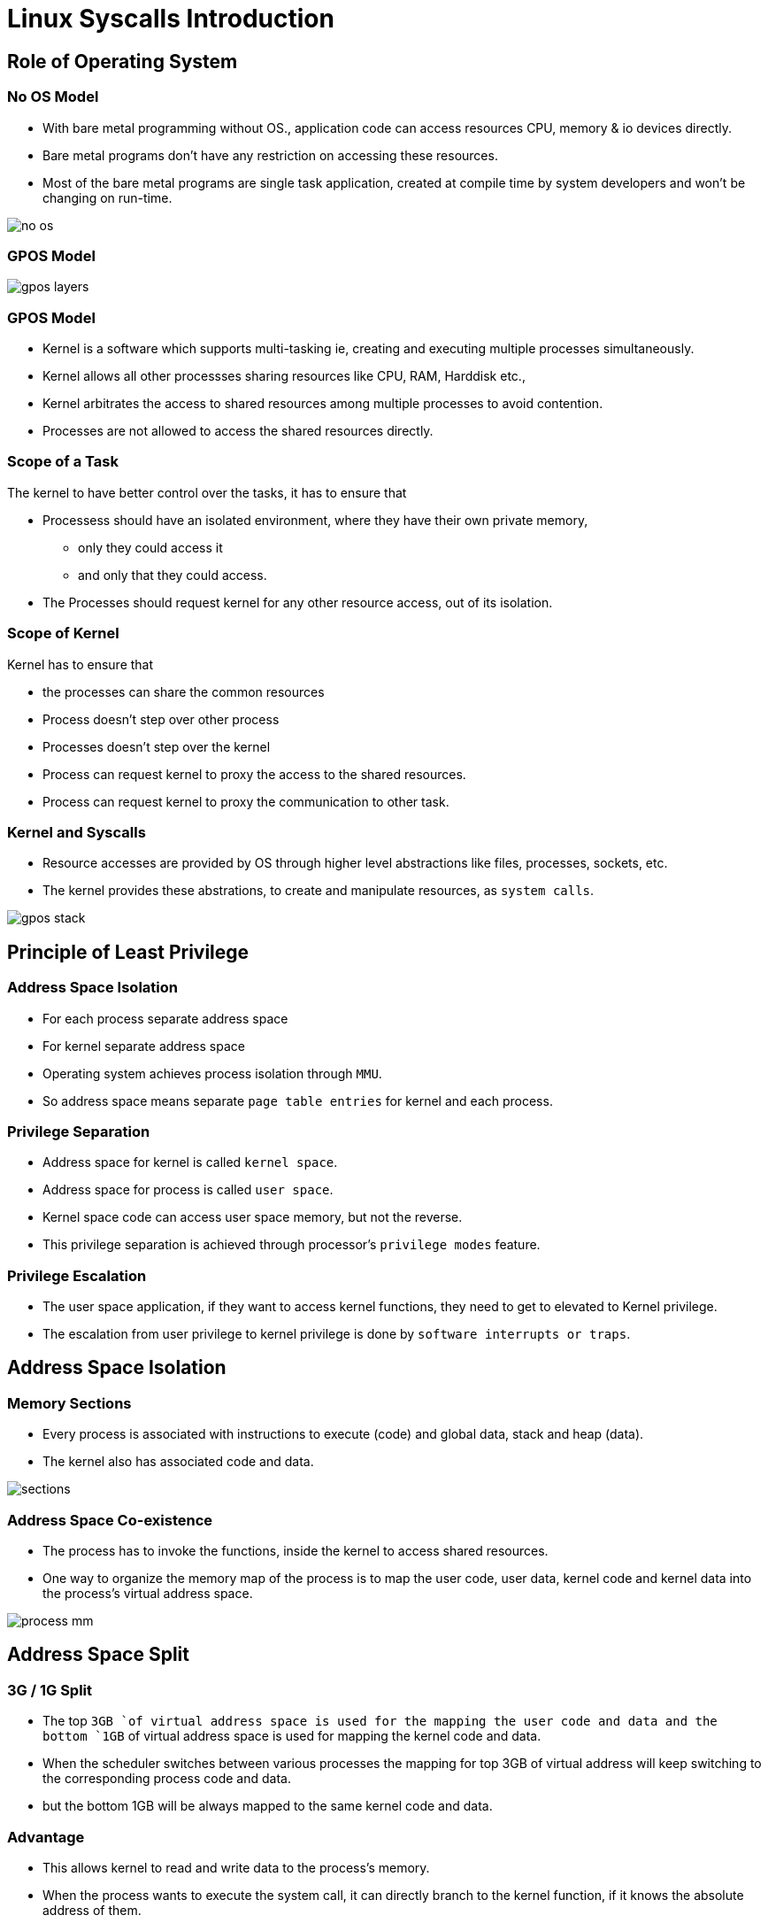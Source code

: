 = Linux Syscalls Introduction

== Role of Operating System
 
[role="two-column"]
=== No OS Model
[role="left"]

  * With bare metal programming without OS., application code can
    access resources CPU, memory & io devices directly.

  * Bare metal programs don't have any restriction on accessing these
    resources.

  * Most of the bare metal programs are single task application,
    created at compile time by system developers and won't be changing
    on run-time.

[role="right"]
image::figures/no-os.png[]

=== GPOS Model
[role="right"]
image::figures/gpos-layers.png[]

=== GPOS Model

  * Kernel is a software which supports multi-tasking ie, creating and
    executing multiple processes simultaneously.

  * Kernel allows all other processses sharing resources like CPU,
    RAM, Harddisk etc.,

  * Kernel arbitrates the access to shared resources among multiple
    processes to avoid contention.

  * Processes are not allowed to access the shared resources directly.

=== Scope of a Task

The kernel to have better control over the tasks, it has to ensure
that

* Processess should have an isolated environment, where they have
  their own private memory, 
   - only they could access it 
   - and only that they could access.

* The Processes should request kernel for any other resource access,
  out of its isolation.

=== Scope of Kernel

Kernel has to ensure that

* the processes can share the common resources

* Process doesn't step over other process

* Processes doesn't step over the kernel

* Process can request kernel to proxy the access to the shared
  resources.

* Process can request kernel to proxy the communication to other task.

[role="two-column"]  
=== Kernel and Syscalls
[role="left"]

  * Resource accesses are provided by OS through higher level
    abstractions like files, processes, sockets, etc.
 
  * The kernel provides these abstrations, to create and manipulate
    resources, as `system calls`.

[role="right"]
image::figures/gpos-stack.png[]

== Principle of Least Privilege

=== Address Space Isolation

  * For each process separate address space

  * For kernel separate address space

  * Operating system achieves process isolation through `MMU`.

  * So address space means separate `page table entries` for kernel
    and each process.

=== Privilege Separation

  * Address space for kernel is called `kernel space`.

  * Address space for process is called `user space`.

  * Kernel space code can access user space memory, but not the
    reverse.

  * This privilege separation is achieved through processor's
    `privilege modes` feature.

=== Privilege Escalation

  * The user space application, if they want to access kernel
    functions, they need to get to elevated to Kernel privilege.

  * The escalation from user privilege to kernel privilege is done by
    `software interrupts or traps`.

== Address Space Isolation

[role="two-column"]  
=== Memory Sections
[role="left"]

  * Every process is associated with instructions to execute (code)
    and global data, stack and heap (data).

  * The kernel also has associated code and data.

[role="right"]
image::figures/sections.png[]

[role="two-column"]  
=== Address Space Co-existence 
[role="left"]

  * The process has to invoke the functions, inside the kernel to
    access shared resources.

  * One way to organize the memory map of the process is to map the
    user code, user data, kernel code and kernel data into the
    process's virtual address space.

[role="right"]
image::figures/process_mm.png[]

== Address Space Split

=== 3G / 1G Split  

  * The top `3GB `of virtual address space is used for the mapping the
    user code and data and the bottom `1GB` of virtual address space is
    used for mapping the kernel code and data.

  * When the scheduler switches between various processes the mapping
    for top 3GB of virtual address will keep switching to the
    corresponding process code and data. 

  * but the bottom 1GB will be always mapped to the same kernel code
    and data.

=== Advantage

  * This allows kernel to read and write data to the process's memory.

  * When the process wants to execute the system call, it can directly
    branch to the kernel function, if it knows the absolute address of
    them.

=== Process Switching

* On bootup kernel adds page table entries for it's own memory into
  MMU, so it can execute and access memory.

* And for each process there exists page table entries created by
  kernel allowing the process to access only it's own memory.

* When a process gets scheduled kernel loads the process's page table
  entries into MMU.

* When scheduled out, page table entries of process is unmappped from
  MMU.

===  Process 1
image::figures/context1.png[]

=== Proccess 2
image::figures/context1.png[]

=== Protecting the Kernel

  * But with this setup, the process can now modify the kernel code
    and data at will. This can result in jeopardizing the stability of
    the system.

== Privilege Separation

=== Privilege Separation

 * To ensure protection to kernel, there needs elevated privilege to
   the kernel.

 * The `kernel` needs to access everything, so its given `higher
   privilege` for unrestricted access.
 
 * `Process` meant to to have restricted access, is given `lesser
   privilege`.

=== CPU Modes and Privilege Levels

 * CPUs have multilple modes that allows the software to run in
   different privilege levels.

 * Two level privileges in ARM 
   - Supervisor - high privilege
   - User - less privilege
 
 * Fource level privileges in x86  
   - Protection Ring 0 - Supervisor
   - Protection Ring 3 - User

=== CPU Privilege Modes and OS

  * In supervisor mode, the processor can execute any
    instruction, and can access any memory location.

  * In user mode, the processor cannot execute certain instructions,
    and cannot access certain memory locations.

  * For example the processor cannot execute instructions that modify
    the page tables, in user mode.

  * The kernel code executes in superuser mode, and user code executes
    in user mode.

=== Address Space Privileges

  * The page tables has a flag that indicate whether a page is a
    supervisor page.

  * supervisor pages can be accessed only when the processor is in
    supervisor mode.

  * User mode pages can be accessed when the processor is in either
    user or supervisor mode.

  * The pages corresponding to user code and data are indicated as
    user pages.

  * The pages corresponding to kernel code and data are indicated as
    supervisor pages.

== Privilege Escalation

=== Interrupts for Escalatation

  * The processor switches to supervisor mode under only one
    circumstance - when an interrupt occurs.

  * When an interrupt occurs the processor switches to supervisor and
    transfers control to the preset address.

  * The preset address generally contains kernel code that handles the
    interrupts.

=== Traps

  * Interrupts can occur due to hardware devices asserting the
    interrupt line - these are called hardware interrupts.

  * Interrupts can also be triggered using an instruction, these are
    called software interrupts or traps.

  * When a trap is executed, the processor switches to supervisor and
    transfers control to another preset address.

=== Trap Call
image::figures/trap.png[] 

== Internals of Syscalls

=== System Calls From Userpace

  * Each system call is given a unique no in the kernel.

  * When the user process wants to execute a system call, 

    - it stores the system call no. and its arguments in specific CPU
      registers
 
    - and triggers a software interrupt.

  * This implementation is available in libc

=== Syscalls in Kernel Space

  * The processor switches to supervisor, and starts executing the
    trap handler. The trap handler is part of the kernel code.

  * The trap handler uses the system call no. to index into system
    call table, and then branches to the specified system call.
 
  * returns through the same path.

=== Controlled Privilege Escalation

  * Userspace can run only kernel space functions, which are exposed
    as system calls.

  * Thus we are able to achieve controlled access to the system calls,
    through the privilege modes and the trap mechanism.

=== Syscall Sequence
image::figures/sc-sequence.png[]

== Debugging Syscalls

=== Strace

  * `strace` - traces system calls and signals of a process.

  * It intercepts and records the system calls which are called by a
    process and the signals which are received by a process.

  * Usually errors from system calls are printed using `perror()`. But
    this does not provide information like the arguments passed and
    exactly which call triggered the error.

  * `strace` provides information like the arguments to the system
    call, return values, errors if any, the time spent in a system
    call, whether signals occurred during the operation.

=== Strace Usage

  * For the simplest case has the following format

------
strace <program>
------

  * Options are available to provide additional information and filter
    away unwanted information.

  * `-e trace=syscall1,syscall2,...`
  * `-e trace=class` class is `file`,`process`,`network`,`signal`,`ipc`, ...
  * `-e signal=signal1,signal2...`
  * `-T` print time spent in each syscall
  * `-c` per syscall statistics - time spent, no. of calls, errors
  * `-p pid` attach to a running process

=== Strace for Parameters

  * Stracing a process can show the syscalls used, their arguments and
    the return value, as in below example

----
$ strace cat /dev/null
....
open("/dev/null", O_RDONLY|O_LARGEFILE) = 3
read(3, "", 4096)                       = 0
close(3)                                = 0
....
----

=== Analogy to RPC

  * If we consider Processes as a client, requesting a special action
    from the kernel which acts as a server and then sycall are
    something like a remote procedure call.(RPC)


=== References 

* http://events.linuxfoundation.org/sites/events/files/slides/elc_2016_mem_0.pdf

* http://www.linux.it/~rubini/docs/ksys/

* https://blog.packagecloud.io/eng/2016/04/05/the-definitive-guide-to-linux-system-calls/

* http://www3.cs.stonybrook.edu/~porter/courses/cse506/f11/slides/interrupts.pdf

* http://davisdoesdownunder.blogspot.in/2011/02/linux-syscall-vsyscall-and-vdso-oh-my.html

* http://www.tldp.org/HOWTO/html_single/Module-HOWTO/

* https://www.ibm.com/developerworks/community/blogs/58e72888-6340-46ac-b488-d31aa4058e9c/entry/linux_system_calls20?lang=en

* http://faculty.salina.k-state.edu/tim/ossg/Introduction/sys_calls.html	
